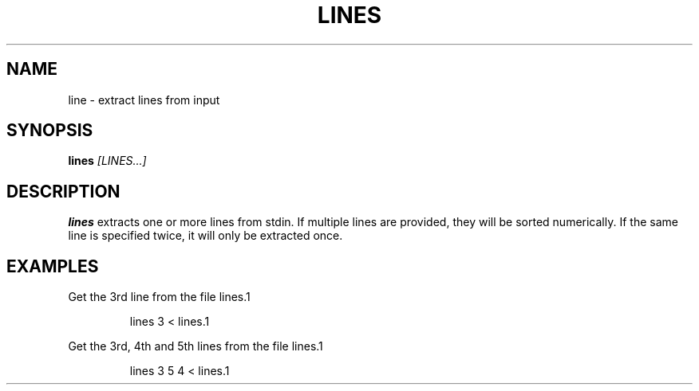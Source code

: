 .TH LINES 1
.SH NAME
line \- extract lines from input
.SH SYNOPSIS
.B lines
.IR [LINES...]
.SH DESCRIPTION
.B lines
extracts one or more lines from stdin. If multiple lines are provided, they will
be sorted numerically. If the same line is specified twice, it will only be
extracted once.
.SH EXAMPLES
Get the 3rd line from the file lines.1
.PP
.nf
.RS
lines 3 < lines.1
.RE
.fi
.PP
Get the 3rd, 4th and 5th lines from the file lines.1
.PP
.nf
.RS
lines 3 5 4 < lines.1
.RE
.fi
